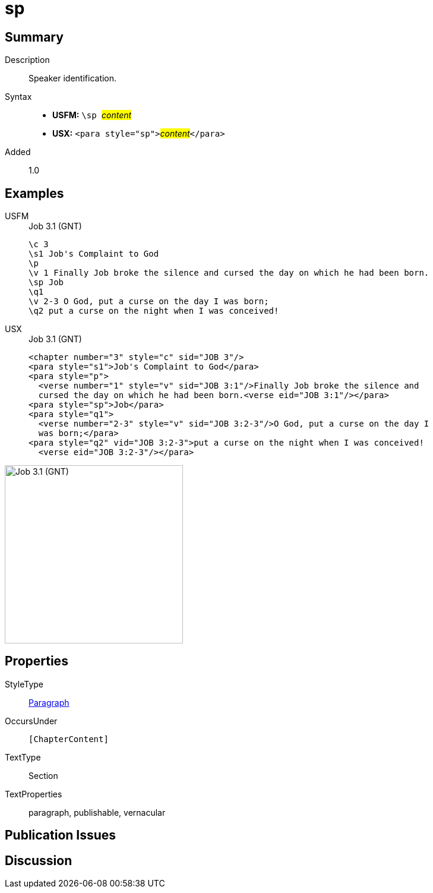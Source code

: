 = sp
:description: Speaker identification
:url-repo: https://github.com/usfm-bible/tcdocs/blob/main/markers/para/sp.adoc
:noindex:
ifndef::localdir[]
:source-highlighter: rouge
:localdir: ../
endif::[]
:imagesdir: {localdir}/images

// tag::public[]

== Summary

Description:: Speaker identification.
Syntax::
* *USFM:* ``++\sp ++``#__content__#
* *USX:* ``++<para style="sp">++``#__content__#``++</para>++``
// tag::spec[]
Added:: 1.0
// end::spec[]

== Examples

[tabs]
======
USFM::
+
.Job 3.1 (GNT)
[source#src-usfm-para-d_1,usfm,highlight=6]
----
\c 3
\s1 Job's Complaint to God
\p
\v 1 Finally Job broke the silence and cursed the day on which he had been born.
\sp Job
\q1
\v 2-3 O God, put a curse on the day I was born;
\q2 put a curse on the night when I was conceived!
----
USX::
+
.Job 3.1 (GNT)
[source#src-usx-para-d_1,xml,highlight=6]
----
<chapter number="3" style="c" sid="JOB 3"/>
<para style="s1">Job's Complaint to God</para>
<para style="p">
  <verse number="1" style="v" sid="JOB 3:1"/>Finally Job broke the silence and
  cursed the day on which he had been born.<verse eid="JOB 3:1"/></para>
<para style="sp">Job</para>
<para style="q1">
  <verse number="2-3" style="v" sid="JOB 3:2-3"/>O God, put a curse on the day I
  was born;</para>
<para style="q2" vid="JOB 3:2-3">put a curse on the night when I was conceived!
  <verse eid="JOB 3:2-3"/></para>
----
======

image::para/sp_1.jpg[Job 3.1 (GNT),300]

== Properties

StyleType:: xref:para:index.adoc[Paragraph]
OccursUnder:: `[ChapterContent]`
TextType:: Section
TextProperties:: paragraph, publishable, vernacular

== Publication Issues

// end::public[]

== Discussion
